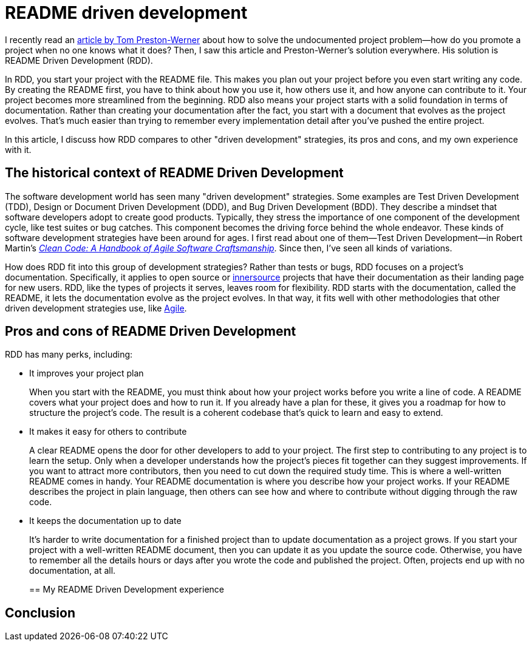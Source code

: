 = README driven development
:page-last_modified_at: 2025-05-14
:page-categories: [articles]
:url-1: https://tom.preston-werner.com/2010/08/23/readme-driven-development
:url-2: https://www.oreilly.com/library/view/clean-code-a/9780136083238/
:url-3: https://github.com/resources/articles/software-development/innersource
:url-4: https://www.agilealliance.org/agile101/

I recently read an {url-1}[article by Tom Preston-Werner] about how to solve the undocumented project problem—how do you promote a project when no one knows what it does? Then, I saw this article and Preston-Werner's solution everywhere. His solution is README Driven Development (RDD).

In RDD, you start your project with the README file. This makes you plan out your project before you even start writing any code. By creating the README first, you have to think about how you use it, how others use it, and how anyone can contribute to it. Your project becomes more streamlined from the beginning. RDD also means your project starts with a solid foundation in terms of documentation. Rather than creating your documentation after the fact, you start with a document that evolves as the project evolves. That's much easier than trying to remember every implementation detail after you've pushed the entire project.

In this article, I discuss how RDD compares to other "driven development" strategies, its pros and cons,  and my own experience with it.

pass:[<!-- vale Microsoft.Headings = NO -->]

== The historical context of README Driven Development

The software development world has seen many "driven development" strategies. Some examples are Test Driven Development (TDD), Design or Document Driven Development (DDD), and Bug Driven Development (BDD). They describe a mindset that software developers adopt to create good products. Typically, they stress the importance of one component of the development cycle, like test suites or bug catches. This component becomes the driving force behind the whole endeavor. These kinds of software development strategies have been around for ages. I first read about one of them—Test Driven Development—in Robert Martin's {url-2}[_Clean Code: A Handbook of Agile Software Craftsmanship_]. Since then, I've seen all kinds of variations.

How does RDD fit into this group of development strategies? Rather than tests or bugs, RDD focuses on a project's documentation. Specifically, it applies to open source or {url-3}[innersource] projects that have their documentation as their landing page for new users. RDD, like the types of projects it serves, leaves room for flexibility. RDD starts with the documentation, called the README, it lets the documentation evolve as the project evolves. In that way, it fits well with other methodologies that other driven development strategies use, like {url-4}[Agile].

== Pros and cons of README Driven Development

RDD has many perks, including:

* It improves your project plan
+
--
When you start with the README, you must think about how your project works before you write a line of code. A README covers what your project does and how to run it. If you already have a plan for these, it gives you a roadmap for how to structure the project's code. The result is a coherent codebase that's quick to learn and easy to extend.
--
+
* It makes it easy for others to contribute
+
--
A clear README opens the door for other developers to add to your project. The first step to contributing to any project is to learn the setup. Only when a developer understands how the project's pieces fit together can they suggest improvements. If you want to attract more contributors, then you need to cut down the required study time. This is where a well-written README comes in handy. Your README documentation is where you describe how your project works. If your README describes the project in plain language, then others can see how and where to contribute without digging through the raw code.
--
+
* It keeps the documentation up to date
+
--
It's harder to write documentation for a finished project than to update documentation as a project grows. If you start your project with a well-written README document, then you can update it as you update the source code. Otherwise, you have to remember all the details hours or days after you wrote the code and published the project. Often, projects end up with no documentation, at all.
--
+

== My README Driven Development experience

pass:[<!-- vale Microsoft.Headings = YES -->]

== Conclusion
